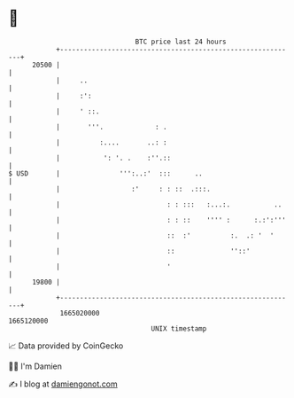 * 👋

#+begin_example
                                   BTC price last 24 hours                    
               +------------------------------------------------------------+ 
         20500 |                                                            | 
               |     ..                                                     | 
               |     :':                                                    | 
               |     ' ::.                                                  | 
               |       '''.             : .                                 | 
               |          :....       ..: :                                 | 
               |           ': '. .    :''.::                                | 
   $ USD       |               ''':..:'  :::      ..                        | 
               |                  :'     : : ::  .:::.                      | 
               |                           : : :::   :...:.           ..    | 
               |                           : : ::    '''' :      :.:':'''   | 
               |                           ::  :'          :.  .: '  '      | 
               |                           ::              ''::'            | 
               |                           '                                | 
         19800 |                                                            | 
               +------------------------------------------------------------+ 
                1665020000                                        1665120000  
                                       UNIX timestamp                         
#+end_example
📈 Data provided by CoinGecko

🧑‍💻 I'm Damien

✍️ I blog at [[https://www.damiengonot.com][damiengonot.com]]
